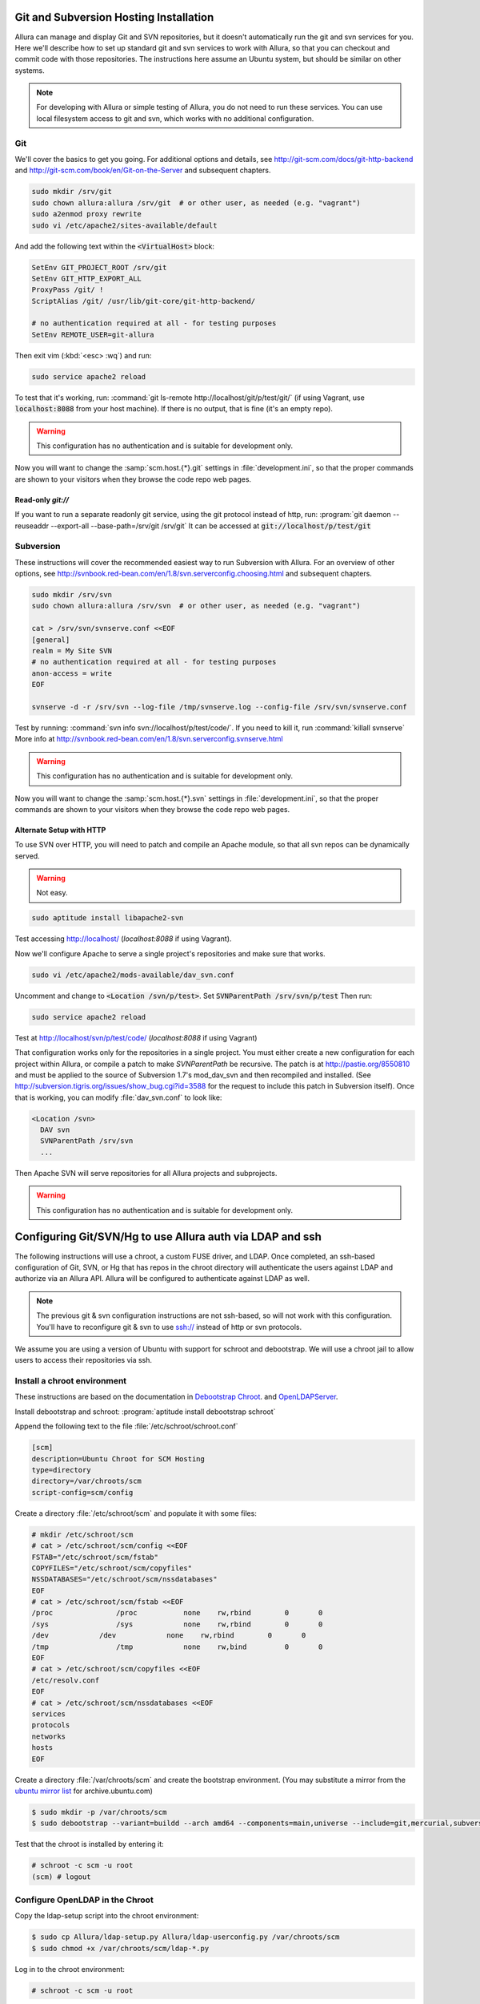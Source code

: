 ..     Licensed to the Apache Software Foundation (ASF) under one
       or more contributor license agreements.  See the NOTICE file
       distributed with this work for additional information
       regarding copyright ownership.  The ASF licenses this file
       to you under the Apache License, Version 2.0 (the
       "License"); you may not use this file except in compliance
       with the License.  You may obtain a copy of the License at

         http://www.apache.org/licenses/LICENSE-2.0

       Unless required by applicable law or agreed to in writing,
       software distributed under the License is distributed on an
       "AS IS" BASIS, WITHOUT WARRANTIES OR CONDITIONS OF ANY
       KIND, either express or implied.  See the License for the
       specific language governing permissions and limitations
       under the License.

.. _scm_hosting:

Git and Subversion Hosting Installation
==========================================================

Allura can manage and display Git and SVN repositories, but it doesn't
automatically run the git and svn services for you.  Here we'll describe how
to set up standard git and svn services to work with Allura, so that you can
checkout and commit code with those repositories.  The instructions here assume
an Ubuntu system, but should be similar on other systems.

.. note::

    For developing with Allura or simple testing of Allura, you do not need to run
    these services.  You can use local filesystem access to git and svn, which
    works with no additional configuration.

Git
--------------

We'll cover the basics to get you going.  For additional options and details,
see http://git-scm.com/docs/git-http-backend and http://git-scm.com/book/en/Git-on-the-Server
and subsequent chapters.

.. code-block:: bash

    sudo mkdir /srv/git
    sudo chown allura:allura /srv/git  # or other user, as needed (e.g. "vagrant")
    sudo a2enmod proxy rewrite
    sudo vi /etc/apache2/sites-available/default

And add the following text within the :code:`<VirtualHost>` block:

.. code-block:: apache

    SetEnv GIT_PROJECT_ROOT /srv/git
    SetEnv GIT_HTTP_EXPORT_ALL
    ProxyPass /git/ !
    ScriptAlias /git/ /usr/lib/git-core/git-http-backend/

    # no authentication required at all - for testing purposes
    SetEnv REMOTE_USER=git-allura

Then exit vim (:kbd:`<esc> :wq`) and run:

.. code-block:: shell-session

    sudo service apache2 reload

To test that it's working, run: :command:`git ls-remote http://localhost/git/p/test/git/`
(if using Vagrant, use :code:`localhost:8088` from your host machine).
If there is no output, that is fine (it's an empty repo).

.. warning::

    This configuration has no authentication and is suitable for development only.

Now you will want to change the :samp:`scm.host.{*}.git`
settings in :file:`development.ini`, so that the proper commands are shown to your visitors
when they browse the code repo web pages.

Read-only `git://`
^^^^^^^^^^^^^^^^^^^^^^^^^
If you want to run a separate readonly git service, using the git protocol instead of http,
run: :program:`git daemon --reuseaddr --export-all --base-path=/srv/git /srv/git`  It can
be accessed at :code:`git://localhost/p/test/git`


Subversion
--------------

These instructions will cover the recommended easiest way to run Subversion with Allura.
For an overview of other options, see http://svnbook.red-bean.com/en/1.8/svn.serverconfig.choosing.html
and subsequent chapters.

.. code-block:: bash

    sudo mkdir /srv/svn
    sudo chown allura:allura /srv/svn  # or other user, as needed (e.g. "vagrant")

    cat > /srv/svn/svnserve.conf <<EOF
    [general]
    realm = My Site SVN
    # no authentication required at all - for testing purposes
    anon-access = write
    EOF

    svnserve -d -r /srv/svn --log-file /tmp/svnserve.log --config-file /srv/svn/svnserve.conf

Test by running: :command:`svn info svn://localhost/p/test/code/`.  If you need to kill it,
run :command:`killall svnserve`  More info at http://svnbook.red-bean.com/en/1.8/svn.serverconfig.svnserve.html

.. warning::

    This configuration has no authentication and is suitable for development only.

Now you will want to change the :samp:`scm.host.{*}.svn`
settings in :file:`development.ini`, so that the proper commands are shown to your visitors
when they browse the code repo web pages.

Alternate Setup with HTTP
^^^^^^^^^^^^^^^^^^^^^^^^^

To use SVN over HTTP, you will need to patch and compile an Apache module, so
that all svn repos can be dynamically served.

.. warning::

    Not easy.

.. code-block:: console

    sudo aptitude install libapache2-svn

Test accessing http://localhost/ (`localhost:8088` if using Vagrant).

Now we'll configure Apache to serve a single project's repositories and make sure
that works.

.. code-block:: console

    sudo vi /etc/apache2/mods-available/dav_svn.conf

Uncomment and change to :code:`<Location /svn/p/test>`.  Set
:code:`SVNParentPath /srv/svn/p/test`  Then run:

.. code-block:: console

    sudo service apache2 reload

Test at http://localhost/svn/p/test/code/ (`localhost:8088` if using Vagrant)

That configuration works only for the repositories in a single project.  You must either
create a new configuration for each project within Allura, or compile a patch
to make `SVNParentPath` be recursive.  The patch is at http://pastie.org/8550810
and must be applied to the source of Subversion 1.7's mod_dav_svn and then
recompiled and installed.  (See http://subversion.tigris.org/issues/show_bug.cgi?id=3588
for the request to include this patch in Subversion itself).  Once that is working,
you can modify :file:`dav_svn.conf` to look like:

.. code-block:: apache

    <Location /svn>
      DAV svn
      SVNParentPath /srv/svn
      ...

Then Apache SVN will serve repositories for all Allura projects and subprojects.

.. warning::

    This configuration has no authentication and is suitable for development only.



Configuring Git/SVN/Hg to use Allura auth via LDAP and ssh
============================================================

The following instructions will use a chroot, a custom FUSE driver, and LDAP.
Once completed, an ssh-based configuration of Git, SVN, or Hg that has repos in
the chroot directory will authenticate the users against LDAP and authorize via an Allura API.
Allura will be configured to authenticate against LDAP as well.

.. note::

    The previous git & svn configuration instructions are not ssh-based, so will not work with this configuration.
    You'll have to reconfigure git & svn to use ssh:// instead of http or svn protocols.

We assume you are using a version of Ubuntu with
support for schroot and debootstrap.  We will use a chroot jail to allow users to
access their repositories via ssh.

Install a chroot environment
-------------------------------------------

These instructions are based on the documentation in `Debootstrap Chroot`_.  and `OpenLDAPServer`_.

Install debootstrap and schroot: :program:`aptitude install debootstrap schroot`

Append the following text to the file :file:`/etc/schroot/schroot.conf`

.. code-block:: ini

    [scm]
    description=Ubuntu Chroot for SCM Hosting
    type=directory
    directory=/var/chroots/scm
    script-config=scm/config

Create a directory :file:`/etc/schroot/scm` and populate it with some files:

.. code-block:: console

    # mkdir /etc/schroot/scm
    # cat > /etc/schroot/scm/config <<EOF
    FSTAB="/etc/schroot/scm/fstab"
    COPYFILES="/etc/schroot/scm/copyfiles"
    NSSDATABASES="/etc/schroot/scm/nssdatabases"
    EOF
    # cat > /etc/schroot/scm/fstab <<EOF
    /proc		/proc		none    rw,rbind        0       0
    /sys		/sys		none    rw,rbind        0       0
    /dev            /dev            none    rw,rbind        0       0
    /tmp		/tmp		none	rw,bind		0	0
    EOF
    # cat > /etc/schroot/scm/copyfiles <<EOF
    /etc/resolv.conf
    EOF
    # cat > /etc/schroot/scm/nssdatabases <<EOF
    services
    protocols
    networks
    hosts
    EOF

Create a directory :file:`/var/chroots/scm` and create the bootstrap environment.  (You may substitute a mirror from the  `ubuntu mirror list`_ for archive.ubuntu.com)

.. code-block:: console

    $ sudo mkdir -p /var/chroots/scm
    $ sudo debootstrap --variant=buildd --arch amd64 --components=main,universe --include=git,mercurial,subversion,openssh-server,slapd,ldap-utils,ldap-auth-client,curl maverick /var/chroots/scm http://archive.ubuntu.com/ubuntu/

Test that the chroot is installed by entering it:

.. code-block:: console

    # schroot -c scm -u root
    (scm) # logout

Configure OpenLDAP in the Chroot
--------------------------------------------------------------

Copy the ldap-setup script into the chroot environment:

.. code-block:: console

    $ sudo cp Allura/ldap-setup.py Allura/ldap-userconfig.py /var/chroots/scm
    $ sudo chmod +x /var/chroots/scm/ldap-*.py

Log in to the chroot environment:

.. code-block:: console

    # schroot -c scm -u root

Run the setup script, following the prompts:

.. code-block:: console

    (scm) # python /ldap-setup.py

In particular, you will need to answer the following questions (substitute your custom suffix if you are not using dc=localdomain):

* Should debconf manage LDAP configuration? **yes**
* LDAP server Uniform Resource Identifier: **ldapi:///**
* Distinguished name of the search base: **dc=localdomain**
* LDAP version to use: **1** (version 3)
* Make local root Database admin: **yes**
* Does the LDAP database require login? **no**
* LDAP account for root: **cn=admin,dc=localdomain**
* LDAP root account password: *empty*
* Local crypt to use when changing passwords: **2** (crypt)
* PAM profiles to enable: **2**

Update the chroot ssh configuration
-------------------------------------------------

Update the file :file:`/var/chroot/scm/etc/ssh/sshd_config`, changing the port directive:

.. code-block:: guess

    # Port 22
    Port 8022

Setup the Custom FUSE Driver
-------------------------------------

Copy the accessfs script into the chroot environment:

.. code-block:: console

    $ sudo cp fuse/accessfs.py /var/chroots/scm

Configure allura to point to the chrooted scm environment:

.. code-block:: console

    $ sudo ln -s /var/chroots/scm /srv/git
    $ sudo ln -s /var/chroots/scm /srv/hg
    $ sudo ln -s /var/chroots/scm /srv/svn

Log in to the chroot environment & install packages:

.. code-block:: console

    # schroot -c scm -u root
    (scm) # apt-get install python-fuse

Create the SCM directories:

.. code-block:: console

    (scm) # mkdir /scm /scm-repo

Mount the FUSE filesystem:

.. code-block:: console

    (scm) # python /accessfs.py /scm-repo -o allow_other -s -o root=/scm

Start the SSH daemon:

.. code-block:: console

    (scm) # /etc/init.d/ssh start

Configure Allura to Use the LDAP Server
------------------------------------------------

Set the following values in your .ini file:

.. code-block:: ini

    auth.method = ldap

    auth.ldap.server = ldap://localhost
    auth.ldap.suffix = ou=people,dc=localdomain
    auth.ldap.admin_dn = cn=admin,dc=localdomain
    auth.ldap.admin_password = secret

.. _Debootstrap Chroot: https://help.ubuntu.com/community/DebootstrapChroot
.. _OpenLDAPServer: https://help.ubuntu.com/10.10/serverguide/C/openldap-server.html
.. _ubuntu mirror list: https://launchpad.net/ubuntu/+archivemirrors
